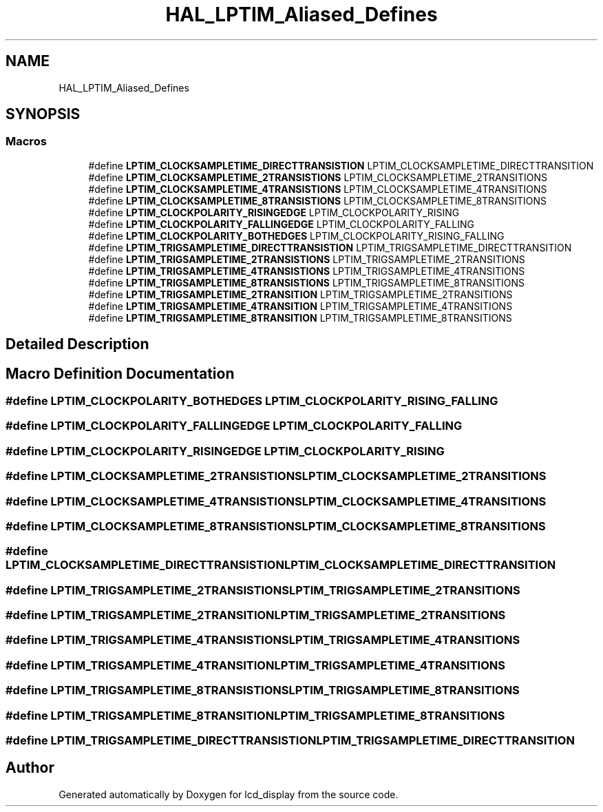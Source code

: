 .TH "HAL_LPTIM_Aliased_Defines" 3 "Thu Oct 29 2020" "lcd_display" \" -*- nroff -*-
.ad l
.nh
.SH NAME
HAL_LPTIM_Aliased_Defines
.SH SYNOPSIS
.br
.PP
.SS "Macros"

.in +1c
.ti -1c
.RI "#define \fBLPTIM_CLOCKSAMPLETIME_DIRECTTRANSISTION\fP   LPTIM_CLOCKSAMPLETIME_DIRECTTRANSITION"
.br
.ti -1c
.RI "#define \fBLPTIM_CLOCKSAMPLETIME_2TRANSISTIONS\fP   LPTIM_CLOCKSAMPLETIME_2TRANSITIONS"
.br
.ti -1c
.RI "#define \fBLPTIM_CLOCKSAMPLETIME_4TRANSISTIONS\fP   LPTIM_CLOCKSAMPLETIME_4TRANSITIONS"
.br
.ti -1c
.RI "#define \fBLPTIM_CLOCKSAMPLETIME_8TRANSISTIONS\fP   LPTIM_CLOCKSAMPLETIME_8TRANSITIONS"
.br
.ti -1c
.RI "#define \fBLPTIM_CLOCKPOLARITY_RISINGEDGE\fP   LPTIM_CLOCKPOLARITY_RISING"
.br
.ti -1c
.RI "#define \fBLPTIM_CLOCKPOLARITY_FALLINGEDGE\fP   LPTIM_CLOCKPOLARITY_FALLING"
.br
.ti -1c
.RI "#define \fBLPTIM_CLOCKPOLARITY_BOTHEDGES\fP   LPTIM_CLOCKPOLARITY_RISING_FALLING"
.br
.ti -1c
.RI "#define \fBLPTIM_TRIGSAMPLETIME_DIRECTTRANSISTION\fP   LPTIM_TRIGSAMPLETIME_DIRECTTRANSITION"
.br
.ti -1c
.RI "#define \fBLPTIM_TRIGSAMPLETIME_2TRANSISTIONS\fP   LPTIM_TRIGSAMPLETIME_2TRANSITIONS"
.br
.ti -1c
.RI "#define \fBLPTIM_TRIGSAMPLETIME_4TRANSISTIONS\fP   LPTIM_TRIGSAMPLETIME_4TRANSITIONS"
.br
.ti -1c
.RI "#define \fBLPTIM_TRIGSAMPLETIME_8TRANSISTIONS\fP   LPTIM_TRIGSAMPLETIME_8TRANSITIONS"
.br
.ti -1c
.RI "#define \fBLPTIM_TRIGSAMPLETIME_2TRANSITION\fP   LPTIM_TRIGSAMPLETIME_2TRANSITIONS"
.br
.ti -1c
.RI "#define \fBLPTIM_TRIGSAMPLETIME_4TRANSITION\fP   LPTIM_TRIGSAMPLETIME_4TRANSITIONS"
.br
.ti -1c
.RI "#define \fBLPTIM_TRIGSAMPLETIME_8TRANSITION\fP   LPTIM_TRIGSAMPLETIME_8TRANSITIONS"
.br
.in -1c
.SH "Detailed Description"
.PP 

.SH "Macro Definition Documentation"
.PP 
.SS "#define LPTIM_CLOCKPOLARITY_BOTHEDGES   LPTIM_CLOCKPOLARITY_RISING_FALLING"

.SS "#define LPTIM_CLOCKPOLARITY_FALLINGEDGE   LPTIM_CLOCKPOLARITY_FALLING"

.SS "#define LPTIM_CLOCKPOLARITY_RISINGEDGE   LPTIM_CLOCKPOLARITY_RISING"

.SS "#define LPTIM_CLOCKSAMPLETIME_2TRANSISTIONS   LPTIM_CLOCKSAMPLETIME_2TRANSITIONS"

.SS "#define LPTIM_CLOCKSAMPLETIME_4TRANSISTIONS   LPTIM_CLOCKSAMPLETIME_4TRANSITIONS"

.SS "#define LPTIM_CLOCKSAMPLETIME_8TRANSISTIONS   LPTIM_CLOCKSAMPLETIME_8TRANSITIONS"

.SS "#define LPTIM_CLOCKSAMPLETIME_DIRECTTRANSISTION   LPTIM_CLOCKSAMPLETIME_DIRECTTRANSITION"

.SS "#define LPTIM_TRIGSAMPLETIME_2TRANSISTIONS   LPTIM_TRIGSAMPLETIME_2TRANSITIONS"

.SS "#define LPTIM_TRIGSAMPLETIME_2TRANSITION   LPTIM_TRIGSAMPLETIME_2TRANSITIONS"

.SS "#define LPTIM_TRIGSAMPLETIME_4TRANSISTIONS   LPTIM_TRIGSAMPLETIME_4TRANSITIONS"

.SS "#define LPTIM_TRIGSAMPLETIME_4TRANSITION   LPTIM_TRIGSAMPLETIME_4TRANSITIONS"

.SS "#define LPTIM_TRIGSAMPLETIME_8TRANSISTIONS   LPTIM_TRIGSAMPLETIME_8TRANSITIONS"

.SS "#define LPTIM_TRIGSAMPLETIME_8TRANSITION   LPTIM_TRIGSAMPLETIME_8TRANSITIONS"

.SS "#define LPTIM_TRIGSAMPLETIME_DIRECTTRANSISTION   LPTIM_TRIGSAMPLETIME_DIRECTTRANSITION"

.SH "Author"
.PP 
Generated automatically by Doxygen for lcd_display from the source code\&.
